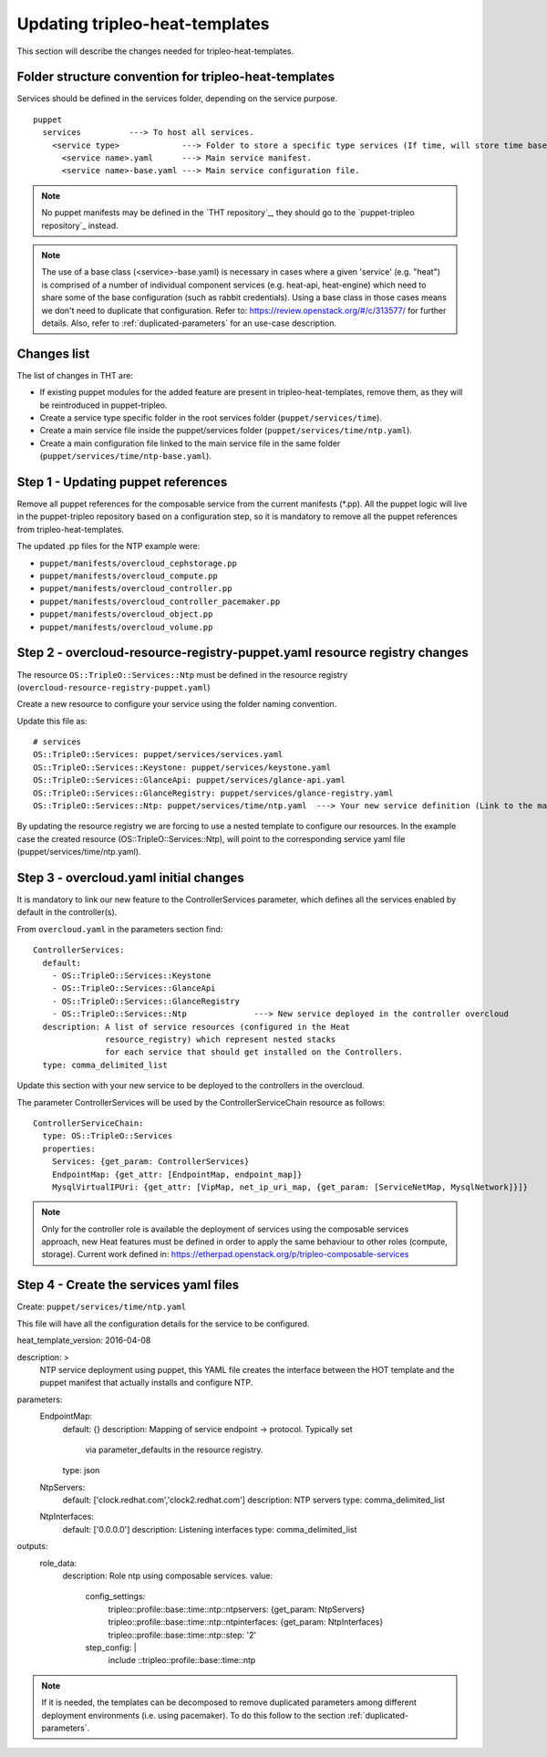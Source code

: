 Updating tripleo-heat-templates
---------------------------------

This section will describe the changes needed for tripleo-heat-templates.

Folder structure convention for tripleo-heat-templates
~~~~~~~~~~~~~~~~~~~~~~~~~~~~~~~~~~~~~~~~~~~~~~~~~~~~~~

Services should be defined in the services folder, depending on the service
purpose.
::

  puppet
    services          ---> To host all services.
      <service type>             ---> Folder to store a specific type services (If time, will store time based services like: NTP, timezone, Chrony among others).
        <service name>.yaml      ---> Main service manifest.
        <service name>-base.yaml ---> Main service configuration file.

.. note::

  No puppet manifests may be defined in the `THT repository`_, they
  should go to the `puppet-tripleo repository`_ instead.

.. note::

  The use of a base class (<service>-base.yaml) is necessary in cases where
  a given 'service' (e.g. "heat") is comprised of a number of individual
  component services (e.g. heat-api, heat-engine) which need to share some
  of the base configuration (such as rabbit credentials).
  Using a base class in those cases means we don't need to
  duplicate that configuration.
  Refer to: https://review.openstack.org/#/c/313577/ for further details.
  Also, refer to :ref:`duplicated-parameters` for an use-case description.

Changes list
~~~~~~~~~~~~

The list of changes in THT are:

- If existing puppet modules for the added feature are present in
  tripleo-heat-templates, remove them, as they will be reintroduced in
  puppet-tripleo.

- Create a service type specific folder in the root services folder
  (``puppet/services/time``).

- Create a main service file inside the puppet/services folder
  (``puppet/services/time/ntp.yaml``).

- Create a main configuration file linked to the main service file in the same
  folder (``puppet/services/time/ntp-base.yaml``).

Step 1 - Updating puppet references
~~~~~~~~~~~~~~~~~~~~~~~~~~~~~~~~~~~

Remove all puppet references for the composable service from the current
manifests (*.pp). All the puppet logic will live in the puppet-tripleo
repository based on a configuration step, so it is mandatory to remove all the
puppet references from tripleo-heat-templates.

The updated .pp files for the NTP example were:

- ``puppet/manifests/overcloud_cephstorage.pp``

- ``puppet/manifests/overcloud_compute.pp``

- ``puppet/manifests/overcloud_controller.pp``

- ``puppet/manifests/overcloud_controller_pacemaker.pp``

- ``puppet/manifests/overcloud_object.pp``

- ``puppet/manifests/overcloud_volume.pp``



Step 2 - overcloud-resource-registry-puppet.yaml resource registry changes
~~~~~~~~~~~~~~~~~~~~~~~~~~~~~~~~~~~~~~~~~~~~~~~~~~~~~~~~~~~~~~~~~~~~~~~~~~

The resource ``OS::TripleO::Services::Ntp`` must be defined in the resource
registry (``overcloud-resource-registry-puppet.yaml``)

Create a new resource to configure your service using the folder naming
convention.

Update this file as:
::

  # services
  OS::TripleO::Services: puppet/services/services.yaml
  OS::TripleO::Services::Keystone: puppet/services/keystone.yaml
  OS::TripleO::Services::GlanceApi: puppet/services/glance-api.yaml
  OS::TripleO::Services::GlanceRegistry: puppet/services/glance-registry.yaml
  OS::TripleO::Services::Ntp: puppet/services/time/ntp.yaml  ---> Your new service definition (Link to the main service definition file).

By updating the resource registry we are forcing to use a nested template to
configure our resources. In the example case the created resource
(OS::TripleO::Services::Ntp), will point to the corresponding service yaml file
(puppet/services/time/ntp.yaml).


Step 3 - overcloud.yaml initial changes
~~~~~~~~~~~~~~~~~~~~~~~~~~~~~~~~~~~~~~~

It is mandatory to link our new feature to the ControllerServices parameter,
which defines all the services enabled by default in the controller(s).

From ``overcloud.yaml`` in the parameters section find:
::

  ControllerServices:
    default:
      - OS::TripleO::Services::Keystone
      - OS::TripleO::Services::GlanceApi
      - OS::TripleO::Services::GlanceRegistry
      - OS::TripleO::Services::Ntp              ---> New service deployed in the controller overcloud
    description: A list of service resources (configured in the Heat
                 resource_registry) which represent nested stacks
                 for each service that should get installed on the Controllers.
    type: comma_delimited_list


Update this section with your new service to be deployed to the controllers in
the overcloud.

The parameter ControllerServices will be used by the ControllerServiceChain
resource as follows:
::

  ControllerServiceChain:
    type: OS::TripleO::Services
    properties:
      Services: {get_param: ControllerServices}
      EndpointMap: {get_attr: [EndpointMap, endpoint_map]}
      MysqlVirtualIPUri: {get_attr: [VipMap, net_ip_uri_map, {get_param: [ServiceNetMap, MysqlNetwork]}]}

.. note::

  Only for the controller role is available the deployment of services using
  the composable services approach, new Heat features must be defined in order
  to apply the same behaviour to other roles (compute, storage). Current work
  defined in: https://etherpad.openstack.org/p/tripleo-composable-services


Step 4 - Create the services yaml files
~~~~~~~~~~~~~~~~~~~~~~~~~~~~~~~~~~~~~~~

Create: ``puppet/services/time/ntp.yaml``

This file will have all the configuration details for the service to be
configured.
::

heat_template_version: 2016-04-08

description: >
  NTP service deployment using puppet, this YAML file
  creates the interface between the HOT template
  and the puppet manifest that actually installs
  and configure NTP.

parameters:
  EndpointMap:
    default: {}
    description: Mapping of service endpoint -> protocol. Typically set
                 via parameter_defaults in the resource registry.
    type: json
  NtpServers:
    default: ['clock.redhat.com','clock2.redhat.com']
    description: NTP servers
    type: comma_delimited_list
  NtpInterfaces:
    default: ['0.0.0.0']
    description: Listening interfaces
    type: comma_delimited_list

outputs:
  role_data:
    description: Role ntp using composable services.
    value:
      config_settings:
        tripleo::profile::base::time::ntp::ntpservers: {get_param: NtpServers}
        tripleo::profile::base::time::ntp::ntpinterfaces: {get_param: NtpInterfaces}
        tripleo::profile::base::time::ntp::step: '2'
      step_config: |
        include ::tripleo::profile::base::time::ntp

.. note::

  If it is needed, the templates can be decomposed to remove
  duplicated parameters among different deployment environments
  (i.e. using pacemaker). To do this follow to the
  section :ref:`duplicated-parameters`.